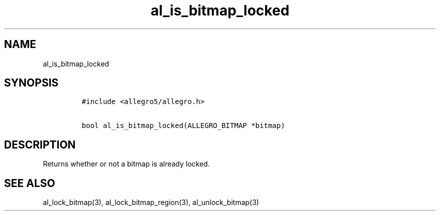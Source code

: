 .TH al_is_bitmap_locked 3 "" "Allegro reference manual"
.SH NAME
.PP
al_is_bitmap_locked
.SH SYNOPSIS
.IP
.nf
\f[C]
#include\ <allegro5/allegro.h>

bool\ al_is_bitmap_locked(ALLEGRO_BITMAP\ *bitmap)
\f[]
.fi
.SH DESCRIPTION
.PP
Returns whether or not a bitmap is already locked.
.SH SEE ALSO
.PP
al_lock_bitmap(3), al_lock_bitmap_region(3), al_unlock_bitmap(3)
